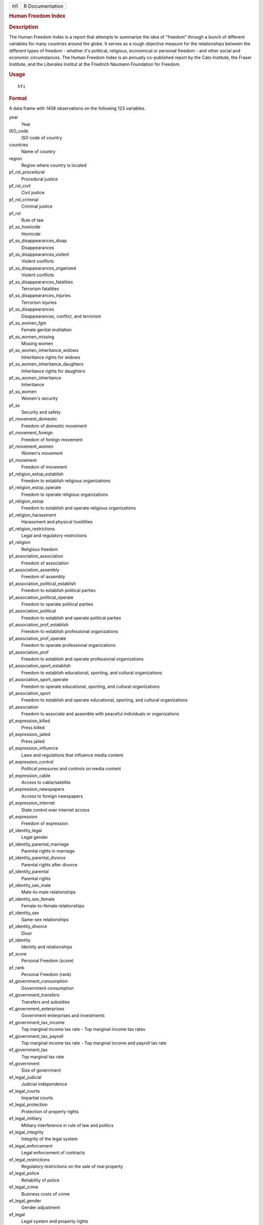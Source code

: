 .. container::

   .. container::

      === ===============
      hfi R Documentation
      === ===============

      .. rubric:: Human Freedom Index
         :name: human-freedom-index

      .. rubric:: Description
         :name: description

      The Human Freedom Index is a report that attempts to summarize the
      idea of "freedom" through a bunch of different variables for many
      countries around the globe. It serves as a rough objective measure
      for the relationships between the different types of freedom -
      whether it's political, religious, economical or personal freedom
      - and other social and economic circumstances. The Human Freedom
      Index is an annually co-published report by the Cato Institute,
      the Fraser Institute, and the Liberales Institut at the Friedrich
      Naumann Foundation for Freedom.

      .. rubric:: Usage
         :name: usage

      ::

         hfi

      .. rubric:: Format
         :name: format

      A data frame with 1458 observations on the following 123
      variables.

      year
         Year

      ISO_code
         ISO code of country

      countries
         Name of country

      region
         Region where country is located

      pf_rol_procedural
         Procedural justice

      pf_rol_civil
         Civil justice

      pf_rol_criminal
         Criminal justice

      pf_rol
         Rule of law

      pf_ss_homicide
         Homicide

      pf_ss_disappearances_disap
         Disappearances

      pf_ss_disappearances_violent
         Violent conflicts

      pf_ss_disappearances_organized
         Violent conflicts

      pf_ss_disappearances_fatalities
         Terrorism fatalities

      pf_ss_disappearances_injuries
         Terrorism injuries

      pf_ss_disappearances
         Disappearances, conflict, and terrorism

      pf_ss_women_fgm
         Female genital mutilation

      pf_ss_women_missing
         Missing women

      pf_ss_women_inheritance_widows
         Inheritance rights for widows

      pf_ss_women_inheritance_daughters
         Inheritance rights for daughters

      pf_ss_women_inheritance
         Inheritance

      pf_ss_women
         Women's security

      pf_ss
         Security and safety

      pf_movement_domestic
         Freedom of domestic movement

      pf_movement_foreign
         Freedom of foreign movement

      pf_movement_women
         Women's movement

      pf_movement
         Freedom of movement

      pf_religion_estop_establish
         Freedom to establish religious organizations

      pf_religion_estop_operate
         Freedom to operate religious organizations

      pf_religion_estop
         Freedom to establish and operate religious organizations

      pf_religion_harassment
         Harassment and physical hostilities

      pf_religion_restrictions
         Legal and regulatory restrictions

      pf_religion
         Religious freedom

      pf_association_association
         Freedom of association

      pf_association_assembly
         Freedom of assembly

      pf_association_political_establish
         Freedom to establish political parties

      pf_association_political_operate
         Freedom to operate political parties

      pf_association_political
         Freedom to establish and operate political parties

      pf_association_prof_establish
         Freedom to establish professional organizations

      pf_association_prof_operate
         Freedom to operate professional organizations

      pf_association_prof
         Freedom to establish and operate professional organizations

      pf_association_sport_establish
         Freedom to establish educational, sporting, and cultural
         organizations

      pf_association_sport_operate
         Freedom to operate educational, sporting, and cultural
         organizations

      pf_association_sport
         Freedom to establish and operate educational, sporting, and
         cultural organizations

      pf_association
         Freedom to associate and assemble with peaceful individuals or
         organizations

      pf_expression_killed
         Press killed

      pf_expression_jailed
         Press jailed

      pf_expression_influence
         Laws and regulations that influence media content

      pf_expression_control
         Political pressures and controls on media content

      pf_expression_cable
         Access to cable/satellite

      pf_expression_newspapers
         Access to foreign newspapers

      pf_expression_internet
         State control over internet access

      pf_expression
         Freedom of expression

      pf_identity_legal
         Legal gender

      pf_identity_parental_marriage
         Parental rights in marriage

      pf_identity_parental_divorce
         Parental rights after divorce

      pf_identity_parental
         Parental rights

      pf_identity_sex_male
         Male-to-male relationships

      pf_identity_sex_female
         Female-to-female relationships

      pf_identity_sex
         Same-sex relationships

      pf_identity_divorce
         Divor

      pf_identity
         Identity and relationships

      pf_score
         Personal Freedom (score)

      pf_rank
         Personal Freedom (rank)

      ef_government_consumption
         Government consumption

      ef_government_transfers
         Transfers and subsidies

      ef_government_enterprises
         Government enterprises and investments

      ef_government_tax_income
         Top marginal income tax rate - Top marginal income tax rates

      ef_government_tax_payroll
         Top marginal income tax rate - Top marginal income and payroll
         tax rate

      ef_government_tax
         Top marginal tax rate

      ef_government
         Size of government

      ef_legal_judicial
         Judicial independence

      ef_legal_courts
         Impartial courts

      ef_legal_protection
         Protection of property rights

      ef_legal_military
         Military interference in rule of law and politics

      ef_legal_integrity
         Integrity of the legal system

      ef_legal_enforcement
         Legal enforcement of contracts

      ef_legal_restrictions
         Regulatory restrictions on the sale of real property

      ef_legal_police
         Reliability of police

      ef_legal_crime
         Business costs of crime

      ef_legal_gender
         Gender adjustment

      ef_legal
         Legal system and property rights

      ef_money_growth
         Money growth

      ef_money_sd
         Standard deviation of inflation

      ef_money_inflation
         Inflation - most recent year

      ef_money_currency
         Freedom to own foreign currency bank account

      ef_money
         Sound money

      ef_trade_tariffs_revenue
         Tariffs - Revenue from trade taxes (percentage of trade sector)

      ef_trade_tariffs_mean
         Tariffs - Mean tariff rate

      ef_trade_tariffs_sd
         Tariffs - Standard deviation of tariffs rates

      ef_trade_tariffs
         Tariffs

      ef_trade_regulatory_nontariff
         Regulatory trade barriers - Nontariff trade barriers

      ef_trade_regulatory_compliance
         Regulatory trade barriers - Compliance costs of importing and
         exporting

      ef_trade_regulatory
         Regulatory trade barriers

      ef_trade_black
         Black-market exchange rates

      ef_trade_movement_foreign
         Controls of the movement of capital and people - Foreign
         ownership/investment restrictions

      ef_trade_movement_capital
         Controls of the movement of capital and people - Capital
         controls

      ef_trade_movement_visit
         Controls of the movement of capital and people - Freedom of
         foreigners to visit

      ef_trade_movement
         Controls of the movement of capital and people

      ef_trade
         Freedom to trade internationally

      ef_regulation_credit_ownership
         Credit market regulations - Ownership of banks

      ef_regulation_credit_private
         Credit market regulations - Private sector credit

      ef_regulation_credit_interest
         Credit market regulations - Interest rate controls/negative
         real interest rates

      ef_regulation_credit
         Credit market regulation

      ef_regulation_labor_minwage
         Labor market regulations - Hiring regulations and minimum wage

      ef_regulation_labor_firing
         Labor market regulations - Hiring and firing regulations

      ef_regulation_labor_bargain
         Labor market regulations - Centralized collective bargaining

      ef_regulation_labor_hours
         Labor market regulations - Hours regulations

      ef_regulation_labor_dismissal
         Labor market regulations - Dismissal regulations

      ef_regulation_labor_conscription
         Labor market regulations - Conscription

      ef_regulation_labor
         Labor market regulation

      ef_regulation_business_adm
         Business regulations - Administrative requirements

      ef_regulation_business_bureaucracy
         Business regulations - Bureaucracy costs

      ef_regulation_business_start
         Business regulations - Starting a business

      ef_regulation_business_bribes
         Business regulations - Extra payments/bribes/favoritism

      ef_regulation_business_licensing
         Business regulations - Licensing restrictions

      ef_regulation_business_compliance
         Business regulations - Cost of tax compliance

      ef_regulation_business
         Business regulation

      ef_regulation
         Economic freedom regulation score

      ef_score
         Economic freedom score

      ef_rank
         Economic freedom rank

      hf_score
         Human freedom score

      hf_rank
         Human freedom rank

      hf_quartile
         Human freedom quartile

      .. rubric:: Details
         :name: details

      This dataset contains information from Human Freedom Index reports
      from 2008-2016.

      .. rubric:: Source
         :name: source

      Ian Vasquez and Tanja Porcnik, The Human Freedom Index 2018: A
      Global Measurement of Personal, Civil, and Economic Freedom
      (Washington: Cato Institute, Fraser Institute, and the Friedrich
      Naumann Foundation for Freedom, 2018).
      https://www.cato.org/sites/cato.org/files/human-freedom-index-files/human-freedom-index-2016.pdf.
      https://www.kaggle.com/gsutters/the-human-freedom-index.
